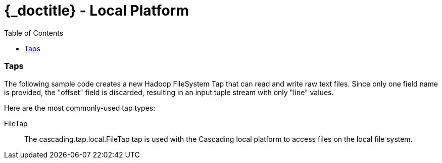 :toc2:
:doctitle: {_doctitle} - Local Platform

= Local Platform


=== Taps

The following sample code creates a new Hadoop FileSystem Tap that can read and
write raw text files. Since only one field name is provided, the "offset" field
is discarded, resulting in an input tuple stream with only "line" values.

Here are the most commonly-used tap types:

FileTap::

The [classname]+cascading.tap.local.FileTap+ tap is used with the Cascading
local platform to access files on the local file system.
